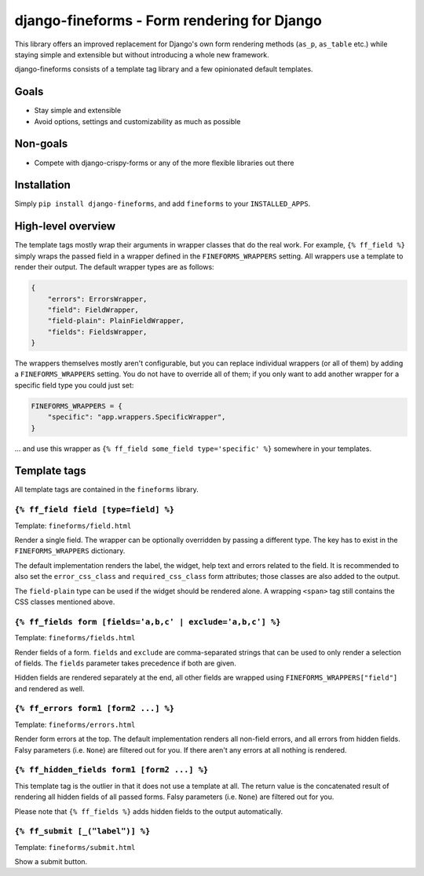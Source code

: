 ============================================
django-fineforms - Form rendering for Django
============================================

.. image:: https://github.com/matthiask/django-fineforms/workflows/Tests/badge.svg
    :target: https://github.com/matthiask/django-fineforms

This library offers an improved replacement for Django's own form
rendering methods (``as_p``, ``as_table`` etc.) while staying simple
and extensible but without introducing a whole new framework.

django-fineforms consists of a template tag library and a few
opinionated default templates.


Goals
=====

- Stay simple and extensible
- Avoid options, settings and customizability as much as possible


Non-goals
=========

- Compete with django-crispy-forms or any of the more flexible libraries
  out there


Installation
============

Simply ``pip install django-fineforms``, and add ``fineforms`` to your
``INSTALLED_APPS``.


High-level overview
===================

The template tags mostly wrap their arguments in wrapper classes that do
the real work. For example, ``{% ff_field %}`` simply wraps the passed
field in a wrapper defined in the ``FINEFORMS_WRAPPERS`` setting. All
wrappers use a template to render their output. The default wrapper
types are as follows:

.. code-block:: python

    {
        "errors": ErrorsWrapper,
        "field": FieldWrapper,
        "field-plain": PlainFieldWrapper,
        "fields": FieldsWrapper,
    }

The wrappers themselves mostly aren't configurable, but you can replace
individual wrappers (or all of them) by adding a ``FINEFORMS_WRAPPERS``
setting. You do not have to override all of them; if you only want to
add another wrapper for a specific field type you could just set:

.. code-block:: python

    FINEFORMS_WRAPPERS = {
        "specific": "app.wrappers.SpecificWrapper",
    }

... and use this wrapper as ``{% ff_field some_field type='specific' %}``
somewhere in your templates.


Template tags
=============

All template tags are contained in the ``fineforms`` library.

``{% ff_field field [type=field] %}``
~~~~~~~~~~~~~~~~~~~~~~~~~~~~~~~~~~~~~

Template: ``fineforms/field.html``

Render a single field. The wrapper can be optionally overridden by
passing a different type. The key has to exist in the
``FINEFORMS_WRAPPERS`` dictionary.

The default implementation renders the label, the widget, help text and
errors related to the field. It is recommended to also set the
``error_css_class`` and ``required_css_class`` form attributes; those
classes are also added to the output.

The ``field-plain`` type can be used if the widget should be rendered
alone. A wrapping ``<span>`` tag still contains the CSS classes
mentioned above.


``{% ff_fields form [fields='a,b,c' | exclude='a,b,c'] %}``
~~~~~~~~~~~~~~~~~~~~~~~~~~~~~~~~~~~~~~~~~~~~~~~~~~~~~~~~~~~

Template: ``fineforms/fields.html``

Render fields of a form. ``fields`` and ``exclude`` are
comma-separated strings that can be used to only render a selection of
fields. The ``fields`` parameter takes precedence if both are given.

Hidden fields are rendered separately at the end, all other fields are
wrapped using ``FINEFORMS_WRAPPERS["field"]`` and rendered as well.


``{% ff_errors form1 [form2 ...] %}``
~~~~~~~~~~~~~~~~~~~~~~~~~~~~~~~~~~~~~

Template: ``fineforms/errors.html``

Render form errors at the top. The default implementation renders all
non-field errors, and all errors from hidden fields.  Falsy parameters
(i.e. ``None``) are filtered out for you. If there aren't any errors at
all nothing is rendered.


``{% ff_hidden_fields form1 [form2 ...] %}``
~~~~~~~~~~~~~~~~~~~~~~~~~~~~~~~~~~~~~~~~~~~~

This template tag is the outlier in that it does not use a template at
all. The return value is the concatenated result of rendering all hidden
fields of all passed forms. Falsy parameters (i.e. ``None``) are
filtered out for you.

Please note that ``{% ff_fields %}`` adds hidden fields to the output
automatically.


``{% ff_submit [_("label")] %}``
~~~~~~~~~~~~~~~~~~~~~~~~~~~~~~~~

Template: ``fineforms/submit.html``

Show a submit button.
